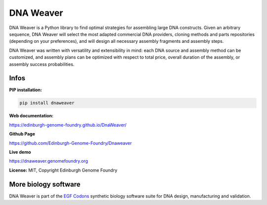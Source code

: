 DNA Weaver
===========

DNA Weaver is a Python library to find optimal strategies for assembling large
DNA constructs. Given an arbitrary sequence, DNA Weaver will select the most
adapted commercial DNA providers, cloning methods and parts repositories
(depending on your preferences), and will design all necessary assembly fragments
and assembly steps.

DNA Weaver was written with versatility and extensibility in mind:
each DNA source and assembly method can be customized, and assembly plans can
be optimized with respect to total price, overall duration of the assembly,
or assembly success probabilities.

Infos
-----

**PIP installation:**

.. code:: bash

  pip install dnaweaver

**Web documentation:**

`<https://edinburgh-genome-foundry.github.io/DnaWeaver/>`_

**Github Page**

`<https://github.com/Edinburgh-Genome-Foundry/Dnaweaver>`_

**Live demo**

`<https://dnaweaver.genomefoundry.org>`_

**License:** MIT, Copyright Edinburgh Genome Foundry

More biology software
---------------------

.. image:: https://raw.githubusercontent.com/Edinburgh-Genome-Foundry/Edinburgh-Genome-Foundry.github.io/master/static/imgs/logos/egf-codon-horizontal.png
  :target: https://edinburgh-genome-foundry.github.io/

DNA Weaver is part of the `EGF Codons <https://edinburgh-genome-foundry.github.io/>`_ synthetic biology software suite for DNA design, manufacturing and validation.
